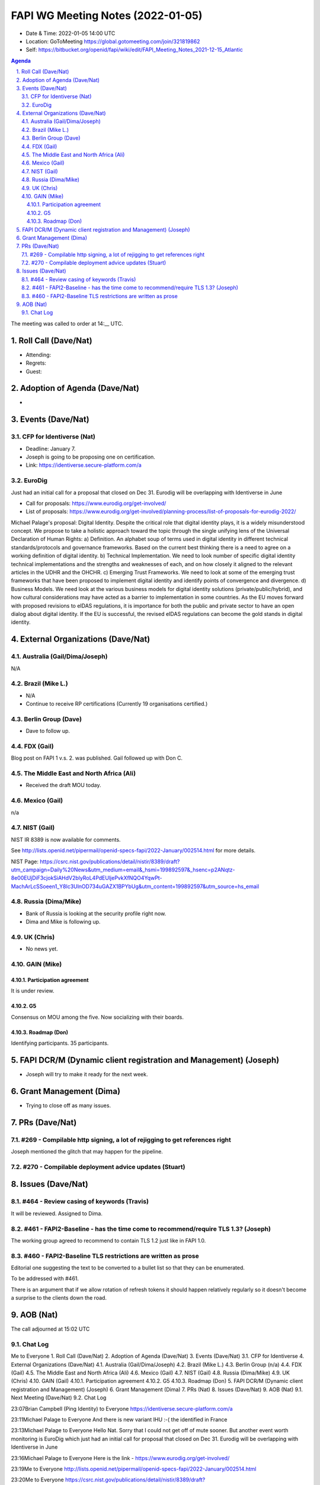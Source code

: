 ============================================
FAPI WG Meeting Notes (2022-01-05) 
============================================
* Date & Time: 2022-01-05 14:00 UTC
* Location: GoToMeeting https://global.gotomeeting.com/join/321819862
* Self: https://bitbucket.org/openid/fapi/wiki/edit/FAPI_Meeting_Notes_2021-12-15_Atlantic
.. sectnum:: 
   :suffix: .

.. contents:: Agenda

The meeting was called to order at 14:__ UTC. 

Roll Call (Dave/Nat)
======================
* Attending: 
* Regrets:
* Guest: 

Adoption of Agenda (Dave/Nat)
================================
* 

Events (Dave/Nat)
======================
CFP for Identiverse (Nat)
--------------------------------
* Deadline: January 7. 
* Joseph is going to be proposing one on certification. 
* Link: https://identiverse.secure-platform.com/a

EuroDig 
----------------
Just had an initial call for a proposal that closed on Dec 31. Eurodig will be overlapping with Identiverse in June

* Call for proposals: https://www.eurodig.org/get-involved/
* List of proposals: https://www.eurodig.org/get-involved/planning-process/list-of-proposals-for-eurodig-2022/

Michael Palage's proposal: Digital Identity. Despite the critical role that digital identity plays, it is a widely misunderstood concept. We propose to take a holistic approach toward the topic through the single unifying lens of the Universal Declaration of Human Rights: a) Definition. An alphabet soup of terms used in digital identity in different technical standards/protocols and governance frameworks. Based on the current best thinking there is a need to agree on a working definition of digital identity. b) Technical Implementation. We need to look number of specific digital identity technical implementations and the strengths and weaknesses of each, and on how closely it aligned to the relevant articles in the UDHR and the OHCHR. c) Emerging Trust Frameworks. We need to look at some of the emerging trust frameworks that have been proposed to implement digital identity and identify points of convergence and divergence. d) Business Models. We need look at the various business models for digital identity solutions (private/public/hybrid), and how cultural considerations may have acted as a barrier to implementation in some countries. As the EU moves forward with proposed revisions to eIDAS regulations, it is importance for both the public and private sector to have an open dialog about digital identity. If the EU is successful, the revised eIDAS regulations can become the gold stands in digital identity.

External Organizations (Dave/Nat)
===================================
Australia (Gail/Dima/Joseph)
------------------------------------
N/A

Brazil (Mike L.)
---------------------------
* N/A
* Continue to receive RP certifications (Currently 19 organisations certified.) 

Berlin Group (Dave)
--------------------------------
* Dave to follow up. 

FDX (Gail)
------------------
Blog post on FAPI 1 v.s. 2. was published. 
Gail followed up with Don C. 

The Middle East and North Africa (Ali)
---------------------------------------
* Received the draft MOU today.

Mexico (Gail)
------------------
n/a

NIST (Gail)
--------------
NIST IR 8389 is now available for comments. 

See http://lists.openid.net/pipermail/openid-specs-fapi/2022-January/002514.html for more details. 

NIST Page: https://csrc.nist.gov/publications/detail/nistir/8389/draft?utm_campaign=Daily%20News&utm_medium=email&_hsmi=199892597&_hsenc=p2ANqtz-8e00EUjDiF3cjokSiAHdV2blyRoL4PdEUljePvkXfNQO4YqwPt-MachArLcSSoeen1_Y8lc3UlnOD734uGAZX1BPYbUg&utm_content=199892597&utm_source=hs_email

Russia (Dima/Mike)
--------------------
* Bank of Russia is looking at the security profile right now. 
* Dima and Mike is following up. 

UK (Chris)
--------------------
* No news yet. 

GAIN (Mike)
---------------
Participation agreement
~~~~~~~~~~~~~~~~~~~~~~~
It is under review. 

G5
~~~
Consensus on MOU among the five. 
Now socializing with their boards. 

Roadmap (Don)
~~~~~~~~~~~~~~~~
Identifying participants. 35 participants. 


FAPI DCR/M (Dynamic client registration and Management) (Joseph)
====================================================================
* Joseph will try to make it ready for the next week. 

Grant Management (Dima)
=============================
* Trying to close off as many issues. 


PRs (Dave/Nat)
=================
#269 - Compilable http signing, a lot of rejigging to get references right
-----------------------------------------------------------------------------
Joseph mentioned the glitch that may happen for the pipeline. 

#270 - Compilable deployment advice updates (Stuart)
-----------------------------------------------------

Issues (Dave/Nat)
=====================
#464 - Review casing of keywords (Travis)
---------------------------------------------
It will be reviewed. Assigned to Dima. 

#461 - FAPI2-Baseline - has the time come to recommend/require TLS 1.3? (Joseph)
---------------------------------------------------------------------------------
The working group agreed to recommend to contain TLS 1.2 just like in FAPI 1.0. 

#460 - FAPI2-Baseline TLS restrictions are written as prose
----------------------------------------------------------------------
Editorial one suggesting the text to be converted to a bullet list so that they can be enumerated. 

To be addressed with #461. 

There is an argument that if we allow rotation of refresh tokens it should happen relatively regularly so it doesn't become a surprise to the clients down the road.

AOB (Nat)
=================




The call adjourned at 15:02 UTC

Chat Log
-----------
Me to Everyone
1. Roll Call (Dave/Nat) 
2. Adoption of Agenda (Dave/Nat) 
3. Events (Dave/Nat) 
3.1. CFP for Identiverse 
4. External Organizations (Dave/Nat) 
4.1. Australia (Gail/Dima/Joseph) 
4.2. Brazil (Mike L.) 
4.3. Berlin Group (n/a) 
4.4. FDX (Gail) 
4.5. The Middle East and North Africa (Ali) 
4.6. Mexico (Gail) 
4.7. NIST (Gail) 
4.8. Russia (Dima/Mike) 
4.9. UK (Chris) 
4.10. GAIN (Gail) 
4.10.1. Participation agreement 
4.10.2. G5 
4.10.3. Roadmap (Don) 
5. FAPI DCR/M (Dynamic client registration and Management) (Joseph) 
6. Grant Management (Dima) 
7. PRs (Nat) 
8. Issues (Dave/Nat) 
9. AOB (Nat) 
9.1. Next Meeting (Dave/Nat) 
9.2. Chat Log

23:07Brian Campbell (Ping Identity) to Everyone
https://identiverse.secure-platform.com/a

23:11Michael Palage to Everyone
And there is new variant IHU :-( the identified in France

23:13Michael Palage to Everyone
Hello Nat. Sorry that I could not get off of mute sooner. But another event worth monitoring is EuroDig which just had an initial call for proposal that closed on Dec 31. Eurodig will be overlapping with Identiverse in June

23:16Michael Palage to Everyone
Here is the link - https://www.eurodig.org/get-involved/

23:19Me to Everyone
http://lists.openid.net/pipermail/openid-specs-fapi/2022-January/002514.html

23:20Me to Everyone
https://csrc.nist.gov/publications/detail/nistir/8389/draft?utm_campaign=Daily%20News&utm_medium=email&_hsmi=199892597&_hsenc=p2ANqtz-8e00EUjDiF3cjokSiAHdV2blyRoL4PdEUljePvkXfNQO4YqwPt-MachArLcSSoeen1_Y8lc3UlnOD734uGAZX1BPYbUg&utm_content=199892597&utm_source=hs_email

23:21Michael Palage to Everyone
branding branding branding :-)

23:24Dima Postnikov to Everyone
2 paragraphs on API security and one of them on SAML… 🤔

23:26Michael Palage to Everyone
@Daniel - will Mark be able to update on this list during this Friday's POC call?

23:27Michael Palage to Everyone
Ok - THX

23:29Mike Leszcz to Everyone
I have to drop early today. Have a good day.

23:35Dave Tonge to Everyone
https://bitbucket.org/openid/fapi/issues/464/review-casing-of-keywords

23:36Dave Tonge to Everyone
https://bitbucket.org/openid/fapi/issues/461/fapi2-baseline-has-the-time-come-to

23:37Michael Palage to Everyone
Nat for your notes here is the link to EuroDig proposals, https://www.eurodig.org/get-involved/planning-process/list-of-proposals-for-eurodig-2022/

23:37Michael Palage to Everyone
Here is a summary of the proposal I was involved in submitting

23:37Michael Palage to Everyone
Digital Identity. Despite the critical role that digital identity plays, it is a widely misunderstood concept. We propose to take a holistic approach toward the topic through the single unifying lens of the Universal Declaration of Human Rights: a) Definition. An alphabet soup of terms used in digital identity in different technical standards/protocols and governance frameworks. Based on the current best thinking there is a need to agree on a working definition of digital identity. b) Technical Implementation. We need to look number of specific digital identity technical implementations and the strengths and weaknesses of each, and on how closely it aligned to the relevant articles in the UDHR and the OHCHR. c) Emerging Trust Frameworks. We need to look at some of the emerging trust frameworks that have been proposed to implement digital identity and identify points of convergence and divergence. d) Business Models. We need look at the various business models for digital identity solutions (private/public/hybrid), and how cultural considerations may have acted as a barrier to implementation in some countries. As the EU moves forward with proposed revisions to eIDAS regulations, it is importance for both the public and private sector to have an open dialog about digital identity. If the EU is successful, the revised eIDAS regulations can become the gold stands in digital identity.

23:51Dave Tonge to Everyone
https://bitbucket.org/openid/fapi/issues/460/fapi2-baseline-tls-restrictions-are

23:51Kosuke Koiwai to Everyone
My personal note regarding TLS1.3 discussion we had in Oct.30:

23:51Kosuke Koiwai to Everyone
216 - any chance to update BCP195? could be just 1 line doc saying use TLS1.3 
so if BCP195 won’t be updated how can we. Wait for TLS1.3 to widely available? 
already issue with UK OB. prefer adding those two but need expert advice. 
trying to email to relevant WG for input?

23:52Dave Tonge to Everyone
https://bitbucket.org/openid/fapi/issues/456/proposal-should-we-remove-support-for

0:01Joseph Heenan (Authlete / OpenID Foundation) to Everyone
There is an argument that if we allow rotation of refresh tokens it should happen relatively regularly so it doesn't become a surprise to the clients down the road.

0:02Brian Campbell (Ping Identity) to Everyone
that's a good point Joseph

0:03Brian Campbell (Ping Identity) to Everyone
also somewhat tangential :)

0:03Michael Palage to Everyone
White Board session - Yhea !!!